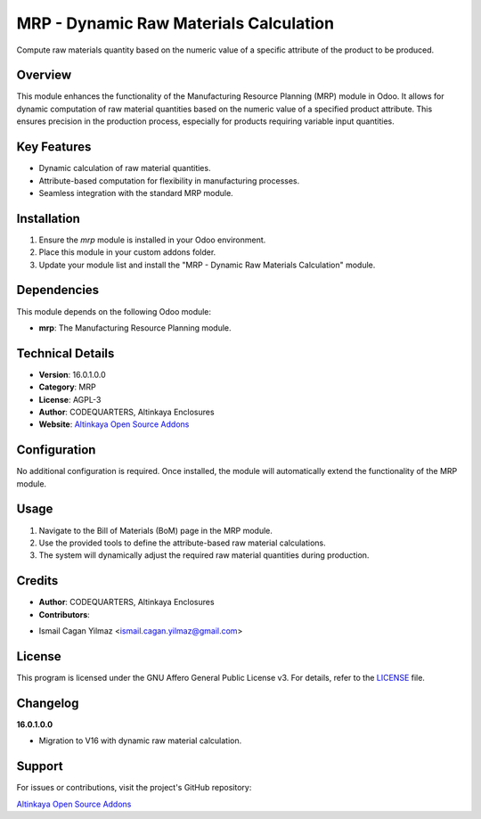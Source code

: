 MRP - Dynamic Raw Materials Calculation
========================================

Compute raw materials quantity based on the numeric value of a specific attribute of the product to be produced.

Overview
--------

This module enhances the functionality of the Manufacturing Resource Planning (MRP) module in Odoo. It allows for dynamic computation of raw material quantities based on the numeric value of a specified product attribute. This ensures precision in the production process, especially for products requiring variable input quantities.

Key Features
------------

- Dynamic calculation of raw material quantities.
- Attribute-based computation for flexibility in manufacturing processes.
- Seamless integration with the standard MRP module.

Installation
------------

1. Ensure the `mrp` module is installed in your Odoo environment.
2. Place this module in your custom addons folder.
3. Update your module list and install the "MRP - Dynamic Raw Materials Calculation" module.

Dependencies
------------

This module depends on the following Odoo module:

- **mrp**: The Manufacturing Resource Planning module.

Technical Details
-----------------

- **Version**: 16.0.1.0.0
- **Category**: MRP
- **License**: AGPL-3
- **Author**: CODEQUARTERS, Altinkaya Enclosures
- **Website**: `Altinkaya Open Source Addons <https://github.com/altinkaya-opensource/odoo-addons>`_

Configuration
-------------

No additional configuration is required. Once installed, the module will automatically extend the functionality of the MRP module.

Usage
-----

1. Navigate to the Bill of Materials (BoM) page in the MRP module.
2. Use the provided tools to define the attribute-based raw material calculations.
3. The system will dynamically adjust the required raw material quantities during production.

Credits
-------

- **Author**: CODEQUARTERS, Altinkaya Enclosures
- **Contributors**:
* Ismail Cagan Yilmaz <ismail.cagan.yilmaz@gmail.com>

License
-------

This program is licensed under the GNU Affero General Public License v3. For details, refer to the `LICENSE <http://www.gnu.org/licenses/agpl-3.0.html>`_ file.

Changelog
---------

**16.0.1.0.0**

- Migration to V16 with dynamic raw material calculation.

Support
-------

For issues or contributions, visit the project's GitHub repository:

`Altinkaya Open Source Addons <https://github.com/altinkaya-opensource/odoo-addons>`_
